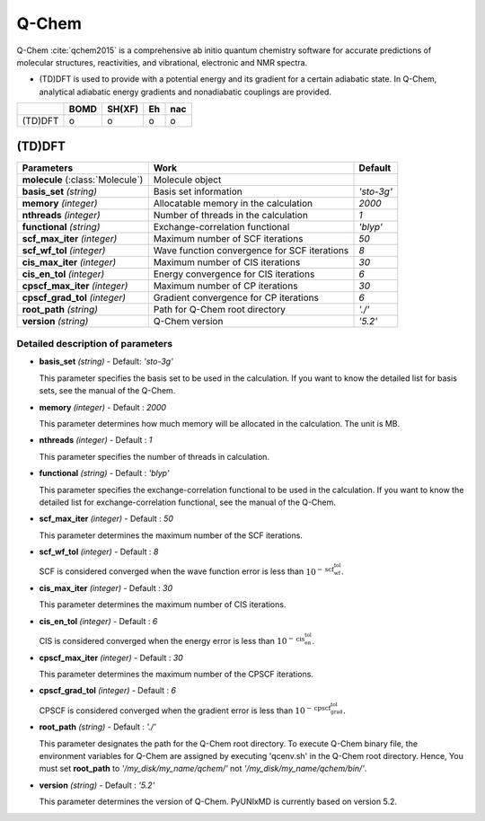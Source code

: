 
Q-Chem
^^^^^^^^^^^^^^^^^^^^^^^^^^^^^^^^^^^^^^^^^^^

Q-Chem :cite:`qchem2015` is a comprehensive ab initio quantum chemistry software for accurate predictions of molecular structures, reactivities, and vibrational, electronic and NMR spectra.

- (TD)DFT is used to provide with a potential energy and its gradient for a certain adiabatic state. In Q-Chem, analytical adiabatic energy gradients and nonadiabatic couplings are provided.

+--------+------+--------+----+-----+
|        | BOMD | SH(XF) | Eh | nac |
+========+======+========+====+=====+
| (TD)DFT| o    | o      | o  | o   |
+--------+------+--------+----+-----+

(TD)DFT
"""""""""""""""""""""""""""""""""""""

+-----------------------+------------------------------------------------+--------------+
| Parameters            | Work                                           | Default      |
+=======================+================================================+==============+
| **molecule**          | Molecule object                                |              |  
| (:class:`Molecule`)   |                                                |              |
+-----------------------+------------------------------------------------+--------------+
| **basis_set**         | Basis set information                          | *'sto-3g'*   |
| *(string)*            |                                                |              |
+-----------------------+------------------------------------------------+--------------+
| **memory**            | Allocatable memory in the calculation          | *2000*       |
| *(integer)*           |                                                |              |
+-----------------------+------------------------------------------------+--------------+
| **nthreads**          | Number of threads in the calculation           | *1*          |
| *(integer)*           |                                                |              |
+-----------------------+------------------------------------------------+--------------+
| **functional**        | Exchange-correlation functional                | *'blyp'*     |
| *(string)*            |                                                |              |
+-----------------------+------------------------------------------------+--------------+
| **scf_max_iter**      | Maximum number of SCF iterations               | *50*         |
| *(integer)*           |                                                |              |
+-----------------------+------------------------------------------------+--------------+
| **scf_wf_tol**        | Wave function convergence for SCF iterations   | *8*          |
| *(integer)*           |                                                |              |
+-----------------------+------------------------------------------------+--------------+
| **cis_max_iter**      | Maximum number of CIS iterations               | *30*         |
| *(integer)*           |                                                |              |
+-----------------------+------------------------------------------------+--------------+
| **cis_en_tol**        | Energy convergence for CIS iterations          | *6*          |
| *(integer)*           |                                                |              |
+-----------------------+------------------------------------------------+--------------+
| **cpscf_max_iter**    | Maximum number of CP iterations                | *30*         |
| *(integer)*           |                                                |              |
+-----------------------+------------------------------------------------+--------------+
| **cpscf_grad_tol**    | Gradient convergence for CP iterations         | *6*          |
| *(integer)*           |                                                |              |
+-----------------------+------------------------------------------------+--------------+
| **root_path**         | Path for Q-Chem root directory                 | *'./'*       |
| *(string)*            |                                                |              |
+-----------------------+------------------------------------------------+--------------+
| **version**           | Q-Chem version                                 | *'5.2'*      |
| *(string)*            |                                                |              |
+-----------------------+------------------------------------------------+--------------+

Detailed description of parameters
''''''''''''''''''''''''''''''''''''

- **basis_set** *(string)* - Default: *'sto-3g'*

  This parameter specifies the basis set to be used in the calculation.
  If you want to know the detailed list for basis sets, see the manual of the Q-Chem.

\

- **memory** *(integer)* - Default : *2000*

  This parameter determines how much memory will be allocated in the calculation. The unit is MB.

\

- **nthreads** *(integer)* - Default : *1*

  This parameter specifies the number of threads in calculation.

\

- **functional** *(string)* - Default : *'blyp'*

  This parameter specifies the exchange-correlation functional to be used in the calculation.
  If you want to know the detailed list for exchange-correlation functional, see the manual of the Q-Chem.

\

- **scf_max_iter** *(integer)* - Default : *50*

  This parameter determines the maximum number of the SCF iterations.

\

- **scf_wf_tol** *(integer)* - Default : *8*

  SCF is considered converged when the wave function error is less than :math:`10^{-\textbf{scf_wf_tol}}`.

\

- **cis_max_iter** *(integer)* - Default : *30*

  This parameter determines the maximum number of CIS iterations.

\

- **cis_en_tol** *(integer)* - Default : *6*

  CIS is considered converged when the energy error is less than :math:`10^{-\textbf{cis_en_tol}}`.

\

- **cpscf_max_iter** *(integer)* - Default : *30*

  This parameter determines the maximum number of the CPSCF iterations.

\

- **cpscf_grad_tol** *(integer)* - Default : *6*

  CPSCF is considered converged when the gradient error is less than :math:`10^{-\textbf{cpscf_grad_tol}}`.

\

- **root_path** *(string)* - Default : *'./'*

  This parameter designates the path for the Q-Chem root directory. 
  To execute Q-Chem binary file, the environment variables for Q-Chem are assigned by executing 'qcenv.sh' in the Q-Chem root directory.
  Hence, You must set **root_path** to *'/my_disk/my_name/qchem/'* not *'/my_disk/my_name/qchem/bin/'*.

\

- **version** *(string)* - Default : *'5.2'*

  This parameter determines the version of Q-Chem. PyUNIxMD is currently based on version 5.2.
